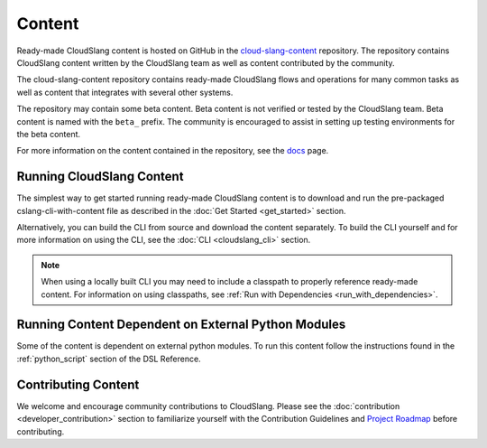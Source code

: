 Content
+++++++

Ready-made CloudSlang content is hosted on GitHub in the
`cloud-slang-content <https://github.com/CloudSlang/cloud-slang-content>`__
repository. The repository contains CloudSlang content written by the CloudSlang
team as well as content contributed by the community.

The cloud-slang-content repository contains ready-made CloudSlang flows and
operations for many common tasks as well as content that integrates with several
other systems.

The repository may contain some beta content. Beta content is not verified or
tested by the CloudSlang team. Beta content is named with the ``beta_`` prefix.
The community is encouraged to assist in setting up testing environments for the
beta content.

For more information on the content contained in the repository, see the
`docs <https://github.com/CloudSlang/cloud-slang-content/blob/master/DOCS.md>`__
page.

Running CloudSlang Content
==========================

The simplest way to get started running ready-made CloudSlang content is to
download and run the pre-packaged cslang-cli-with-content file as described in
the :doc:`Get Started <get_started>` section.

Alternatively, you can build the CLI from source and download the content
separately. To build the CLI yourself and for more information on using the CLI,
see the :doc:`CLI <cloudslang_cli>` section.

.. note::

   When using a locally built CLI you may need to include a classpath to
   properly reference ready-made content. For information on using classpaths, see
   :ref:`Run with Dependencies <run_with_dependencies>`.

Running Content Dependent on External Python Modules
====================================================

Some of the content is dependent on external python modules. To run this content
follow the instructions found in the :ref:`python_script` section of the DSL
Reference.

Contributing Content
====================

We welcome and encourage community contributions to CloudSlang. Please see the
:doc:`contribution <developer_contribution>` section to familiarize yourself
with the Contribution Guidelines and `Project Roadmap
<https://github.com/CloudSlang/cloud-slang/wiki/Project-Roadmap>`__
before contributing.

